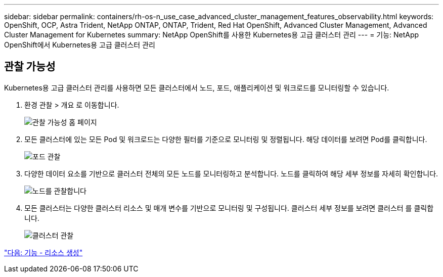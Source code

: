 ---
sidebar: sidebar 
permalink: containers/rh-os-n_use_case_advanced_cluster_management_features_observability.html 
keywords: OpenShift, OCP, Astra Trident, NetApp ONTAP, ONTAP, Trident, Red Hat OpenShift, Advanced Cluster Management, Advanced Cluster Management for Kubernetes 
summary: NetApp OpenShift를 사용한 Kubernetes용 고급 클러스터 관리 
---
= 기능: NetApp OpenShift에서 Kubernetes용 고급 클러스터 관리




== 관찰 가능성

Kubernetes용 고급 클러스터 관리를 사용하면 모든 클러스터에서 노드, 포드, 애플리케이션 및 워크로드를 모니터링할 수 있습니다.

. 환경 관찰 > 개요 로 이동합니다.
+
image::redhat_openshift_image82.jpg[관찰 가능성 홈 페이지]

. 모든 클러스터에 있는 모든 Pod 및 워크로드는 다양한 필터를 기준으로 모니터링 및 정렬됩니다. 해당 데이터를 보려면 Pod를 클릭합니다.
+
image::redhat_openshift_image83.jpg[포드 관찰]

. 다양한 데이터 요소를 기반으로 클러스터 전체의 모든 노드를 모니터링하고 분석합니다. 노드를 클릭하여 해당 세부 정보를 자세히 확인합니다.
+
image::redhat_openshift_image84.jpg[노드를 관찰합니다]

. 모든 클러스터는 다양한 클러스터 리소스 및 매개 변수를 기반으로 모니터링 및 구성됩니다. 클러스터 세부 정보를 보려면 클러스터 를 클릭합니다.
+
image::redhat_openshift_image85.jpg[클러스터 관찰]



link:rh-os-n_use_case_advanced_cluster_management_features_create_resources.html["다음: 기능 - 리소스 생성"]
